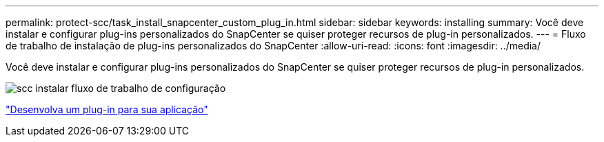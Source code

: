 ---
permalink: protect-scc/task_install_snapcenter_custom_plug_in.html 
sidebar: sidebar 
keywords: installing 
summary: Você deve instalar e configurar plug-ins personalizados do SnapCenter se quiser proteger recursos de plug-in personalizados. 
---
= Fluxo de trabalho de instalação de plug-ins personalizados do SnapCenter
:allow-uri-read: 
:icons: font
:imagesdir: ../media/


[role="lead"]
Você deve instalar e configurar plug-ins personalizados do SnapCenter se quiser proteger recursos de plug-in personalizados.

image::../media/scc_install_configure_workflow.png[scc instalar fluxo de trabalho de configuração]

link:concept_develop_a_plug_in_for_your_application.html["Desenvolva um plug-in para sua aplicação"]
